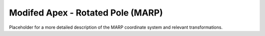Modifed Apex - Rotated Pole (MARP)
==================================

Placeholder for a more detailed description of the MARP coordinate system and relevant transformations.
